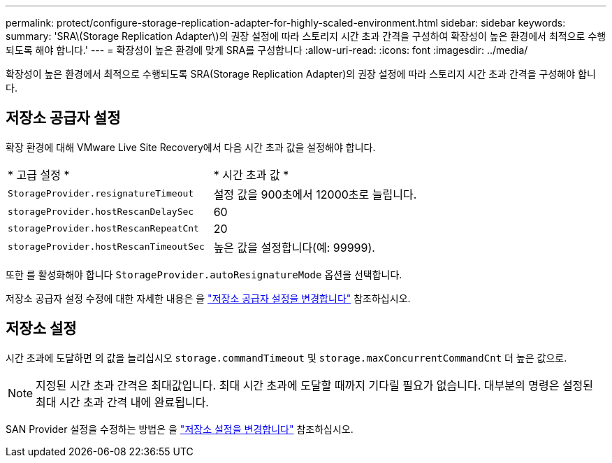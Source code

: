 ---
permalink: protect/configure-storage-replication-adapter-for-highly-scaled-environment.html 
sidebar: sidebar 
keywords:  
summary: 'SRA\(Storage Replication Adapter\)의 권장 설정에 따라 스토리지 시간 초과 간격을 구성하여 확장성이 높은 환경에서 최적으로 수행되도록 해야 합니다.' 
---
= 확장성이 높은 환경에 맞게 SRA를 구성합니다
:allow-uri-read: 
:icons: font
:imagesdir: ../media/


[role="lead"]
확장성이 높은 환경에서 최적으로 수행되도록 SRA(Storage Replication Adapter)의 권장 설정에 따라 스토리지 시간 초과 간격을 구성해야 합니다.



== 저장소 공급자 설정

확장 환경에 대해 VMware Live Site Recovery에서 다음 시간 초과 값을 설정해야 합니다.

|===


| * 고급 설정 * | * 시간 초과 값 * 


 a| 
`StorageProvider.resignatureTimeout`
 a| 
설정 값을 900초에서 12000초로 늘립니다.



 a| 
`storageProvider.hostRescanDelaySec`
 a| 
60



 a| 
`storageProvider.hostRescanRepeatCnt`
 a| 
20



 a| 
`storageProvider.hostRescanTimeoutSec`
 a| 
높은 값을 설정합니다(예: 99999).

|===
또한 를 활성화해야 합니다 `StorageProvider.autoResignatureMode` 옵션을 선택합니다.

저장소 공급자 설정 수정에 대한 자세한 내용은 을 https://techdocs.broadcom.com/us/en/vmware-cis/live-recovery/live-site-recovery/9-0/how-do-i-protect-my-environment/advanced-srm-configuration/reconfigure-srm-settings/change-storage-provider-settings.html["저장소 공급자 설정을 변경합니다"] 참조하십시오.



== 저장소 설정

시간 초과에 도달하면 의 값을 늘리십시오 `storage.commandTimeout` 및 `storage.maxConcurrentCommandCnt` 더 높은 값으로.


NOTE: 지정된 시간 초과 간격은 최대값입니다.  최대 시간 초과에 도달할 때까지 기다릴 필요가 없습니다.  대부분의 명령은 설정된 최대 시간 초과 간격 내에 완료됩니다.

SAN Provider 설정을 수정하는 방법은 을 https://techdocs.broadcom.com/us/en/vmware-cis/live-recovery/live-site-recovery/9-0/how-do-i-protect-my-environment/advanced-srm-configuration/reconfigure-srm-settings/change-storage-settings.html["저장소 설정을 변경합니다"] 참조하십시오.
